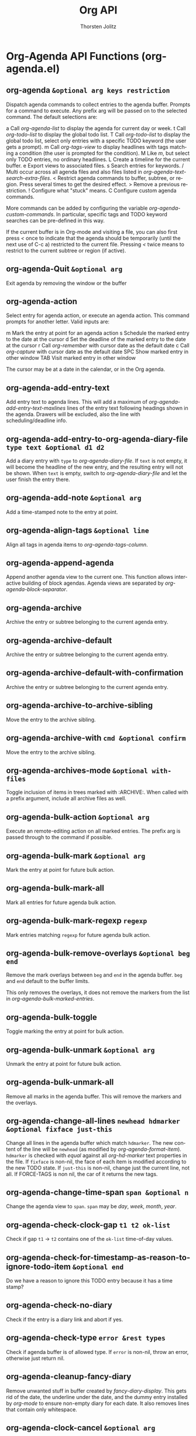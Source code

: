 #+OPTIONS:    H:3 num:nil toc:2 \n:nil @:t ::t |:t ^:{} -:t f:t *:t TeX:t LaTeX:t skip:nil d:(HIDE) tags:not-in-toc
#+STARTUP:    align fold nodlcheck hidestars oddeven lognotestate hideblocks
#+SEQ_TODO:   TODO(t) INPROGRESS(i) WAITING(w@) | DONE(d) CANCELED(c@)
#+TAGS:       Write(w) Update(u) Fix(f) Check(c) noexport(n)
#+TITLE:      Org API
#+AUTHOR:     Thorsten Jolitz
#+EMAIL:      tjolitz [at] gmail [dot] com
#+LANGUAGE:   en
#+STYLE:      <style type="text/css">#outline-container-introduction{ clear:both; }</style>
#+LINK_UP:    index.html
#+LINK_HOME:  http://orgmode.org/worg/
#+EXPORT_EXCLUDE_TAGS: noexport


* Org-Agenda API Functions (org-agenda.el)
** org-agenda =&optional arg keys restriction=

Dispatch agenda commands to collect entries to the agenda buffer.
Prompts for a command to execute.  Any prefix arg will be passed
on to the selected command.  The default selections are:

a     Call /org-agenda-list/ to display the agenda for current day or week.
t     Call /org-todo-list/ to display the global todo list.
T     Call /org-todo-list/ to display the global todo list, select only
      entries with a specific TODO keyword (the user gets a prompt).
m     Call /org-tags-view/ to display headlines with tags matching
      a condition  (the user is prompted for the condition).
M     Like /m/, but select only TODO entries, no ordinary headlines.
L     Create a timeline for the current buffer.
e     Export views to associated files.
s     Search entries for keywords.
/     Multi occur across all agenda files and also files listed
      in /org-agenda-text-search-extra-files/.
<     Restrict agenda commands to buffer, subtree, or region.
      Press several times to get the desired effect.
>     Remove a previous restriction.
!     Configure what "stuck" means.
C     Configure custom agenda commands.

More commands can be added by configuring the variable
/org-agenda-custom-commands/.  In particular, specific tags and TODO keyword
searches can be pre-defined in this way.

If the current buffer is in Org-mode and visiting a file, you can also
first press /</ once to indicate that the agenda should be temporarily
(until the next use of C-c a) restricted to the current file.
Pressing /</ twice means to restrict to the current subtree or region
(if active).


** org-agenda-Quit =&optional arg=

Exit agenda by removing the window or the buffer


** org-agenda-action  

Select entry for agenda action, or execute an agenda action.
This command prompts for another letter.  Valid inputs are:

m     Mark the entry at point for an agenda action
s     Schedule the marked entry to the date at the cursor
d     Set the deadline of the marked entry to the date at the cursor
r     Call /org-remember/ with cursor date as the default date
c     Call /org-capture/ with cursor date as the default date
SPC   Show marked entry in other window
TAB   Visit marked entry in other window

The cursor may be at a date in the calendar, or in the Org agenda.


** org-agenda-add-entry-text  

Add entry text to agenda lines.
This will add a maximum of /org-agenda-add-entry-text-maxlines/ lines of the
entry text following headings shown in the agenda.
Drawers will be excluded, also the line with scheduling/deadline info.


** org-agenda-add-entry-to-org-agenda-diary-file =type text &optional d1 d2=

Add a diary entry with =type= to /org-agenda-diary-file/.
If =text= is not empty, it will become the headline of the new entry, and
the resulting entry will not be shown.  When =text= is empty, switch to
/org-agenda-diary-file/ and let the user finish the entry there.


** org-agenda-add-note =&optional arg=

Add a time-stamped note to the entry at point.


** org-agenda-align-tags =&optional line=

Align all tags in agenda items to /org-agenda-tags-column/.


** org-agenda-append-agenda  

Append another agenda view to the current one.
This function allows interactive building of block agendas.
Agenda views are separated by /org-agenda-block-separator/.


** org-agenda-archive  

Archive the entry or subtree belonging to the current agenda entry.


** org-agenda-archive-default  

Archive the entry or subtree belonging to the current agenda entry.


** org-agenda-archive-default-with-confirmation  

Archive the entry or subtree belonging to the current agenda entry.


** org-agenda-archive-to-archive-sibling  

Move the entry to the archive sibling.


** org-agenda-archive-with =cmd &optional confirm=

Move the entry to the archive sibling.


** org-agenda-archives-mode =&optional with-files=

Toggle inclusion of items in trees marked with :ARCHIVE:.
When called with a prefix argument, include all archive files as well.


** org-agenda-bulk-action =&optional arg=

Execute an remote-editing action on all marked entries.
The prefix arg is passed through to the command if possible.


** org-agenda-bulk-mark =&optional arg=

Mark the entry at point for future bulk action.


** org-agenda-bulk-mark-all  

Mark all entries for future agenda bulk action.


** org-agenda-bulk-mark-regexp =regexp=

Mark entries matching =regexp= for future agenda bulk action.


** org-agenda-bulk-remove-overlays =&optional beg end=

Remove the mark overlays between =beg= and =end= in the agenda buffer.
=beg= and =end= default to the buffer limits.

This only removes the overlays, it does not remove the markers
from the list in /org-agenda-bulk-marked-entries/.


** org-agenda-bulk-toggle  

Toggle marking the entry at point for bulk action.


** org-agenda-bulk-unmark =&optional arg=

Unmark the entry at point for future bulk action.


** org-agenda-bulk-unmark-all  

Remove all marks in the agenda buffer.
This will remove the markers and the overlays.


** org-agenda-change-all-lines =newhead hdmarker &optional fixface just-this=

Change all lines in the agenda buffer which match =hdmarker=.
The new content of the line will be =newhead= (as modified by
/org-agenda-format-item/).  =hdmarker= is checked with
/equal/ against all /org-hd-marker/ text properties in the file.
If =fixface= is non-nil, the face of each item is modified according to
the new TODO state.
If =just-this= is non-nil, change just the current line, not all.
If FORCE-TAGS is non nil, the car of it returns the new tags.


** org-agenda-change-time-span =span &optional n=

Change the agenda view to =span=.
=span= may be /day/, /week/, /month/, /year/.


** org-agenda-check-clock-gap =t1 t2 ok-list=

Check if gap =t1= -> =t2= contains one of the =ok-list= time-of-day values.


** org-agenda-check-for-timestamp-as-reason-to-ignore-todo-item =&optional end=

Do we have a reason to ignore this TODO entry because it has a time stamp?


** org-agenda-check-no-diary  

Check if the entry is a diary link and abort if yes.


** org-agenda-check-type =error &rest types=

Check if agenda buffer is of allowed type.
If =error= is non-nil, throw an error, otherwise just return nil.


** org-agenda-cleanup-fancy-diary  

Remove unwanted stuff in buffer created by /fancy-diary-display/.
This gets rid of the date, the underline under the date, and
the dummy entry installed by /org-mode/ to ensure non-empty diary for each
date.  It also removes lines that contain only whitespace.


** org-agenda-clock-cancel =&optional arg=

Cancel the currently running clock.


** org-agenda-clock-goto  

Jump to the currently clocked in task within the agenda.
If the currently clocked in task is not listed in the agenda
buffer, display it in another window.


** org-agenda-clock-in =&optional arg=

Start the clock on the currently selected item.


** org-agenda-clock-out  

Stop the currently running clock.


** org-agenda-clockreport-mode =&optional with-filter=

Toggle clocktable mode in an agenda buffer.
With prefix arg =with-filter=, make the clocktable respect the current
agenda filter.


** org-agenda-collect-markers  

Collect the markers pointing to entries in the agenda buffer.


** org-agenda-columns  

Turn on or update column view in the agenda.


** org-agenda-colview-compute =fmt=

Compute the relevant columns in the contributing source buffers.


** org-agenda-colview-summarize =cache=

Summarize the summarizable columns in column view in the agenda.
This will add overlays to the date lines, to show the summary for each day.


** org-agenda-compare-effort =op value=

Compare the effort of the current line with =value=, using =op=.
If the line does not have an effort defined, return nil.


** org-agenda-compute-starting-span =sd span &optional n=

Compute starting date for agenda.
=span= may be /day/, /week/, /month/, /year/.  The return value
is a cons cell with the starting date and the number of days,
so that the date =sd= will be in that range.


** org-agenda-copy-local-variable =var=

Get a variable from a referenced buffer and install it here.


** org-agenda-cycle-show =&optional n=

Show the current entry in another window, with default settings.
Default settings are taken from /org-show-hierarchy-above/ and siblings.
When use repeatedly in immediate succession, the remote entry will cycle
through visibility

children -> subtree -> folded

When called with a numeric prefix arg, that arg will be passed through to
/org-agenda-show-1/.  For the interpretation of that argument, see the
docstring of /org-agenda-show-1/.


** org-agenda-date-earlier =arg &optional what=

Change the date of this item to =arg= day(s) earlier.


** org-agenda-date-earlier-hours =arg=

Change the time of this item, in hour steps.


** org-agenda-date-earlier-minutes =arg=

Change the time of this item, in units of /org-time-stamp-rounding-minutes/.


** org-agenda-date-later =arg &optional what=

Change the date of this item to =arg= day(s) later.


** org-agenda-date-later-hours =arg=

Change the time of this item, in hour steps.


** org-agenda-date-later-minutes =arg=

Change the time of this item, in units of /org-time-stamp-rounding-minutes/.


** org-agenda-date-prompt =arg=

Change the date of this item.  Date is prompted for, with default today.
The prefix =arg= is passed to the /org-time-stamp/ command and can therefore
be used to request time specification in the time stamp.


** org-agenda-day-view =&optional day-of-year=

Switch to daily view for agenda.
With argument =day-of-year=, switch to that day of the year.


** org-agenda-deadline =arg &optional time=

Schedule the item at point.
=arg= is passed through to /org-deadline/.


** org-agenda-deadline-face =fraction=

Return the face to displaying a deadline item.
=fraction= is what fraction of the head-warning time has passed.


** org-agenda-diary-entry  

Make a diary entry, like the /i/ command from the calendar.
All the standard commands work: block, weekly etc.
When /org-agenda-diary-file/ points to a file,
/org-agenda-diary-entry-in-org-file/ is called instead to create
entries in that Org-mode file.


** org-agenda-diary-entry-in-org-file  

Make a diary entry in the file /org-agenda-diary-file/.


** org-agenda-dim-blocked-tasks  

Dim currently blocked TODO's in the agenda display.


** org-agenda-do-action =form &optional current-buffer=

Evaluate =form= at the entry pointed to by /org-agenda-action-marker/.


** org-agenda-do-context-action  

Show outline path and, maybe, follow mode window.


** org-agenda-do-tree-to-indirect-buffer  

Same as /org-agenda-tree-to-indirect-buffer/ without saving window.


** org-agenda-earlier =arg=

Go backward in time by the current span.
With prefix =arg=, go backward that many times the current span.


** org-agenda-entry-text-hide  

Remove any shown entry context.


** org-agenda-entry-text-mode =&optional arg=

Toggle entry text mode in an agenda buffer.


** org-agenda-entry-text-show  

Add entry context for all agenda lines.


** org-agenda-entry-text-show-here  

Add some text from the entry as context to the current line.


** org-agenda-execute =arg=

Execute another agenda command, keeping same window.
So this is just a shortcut for /C-c C-a/, available
in the agenda.


** org-agenda-execute-calendar-command =cmd=

Execute a calendar command from the agenda, with the date associated to
the cursor position.


** org-agenda-exit  

Exit agenda by removing the window or the buffer.
Also kill all Org-mode buffers which have been loaded by /org-agenda/.
Org-mode buffers visited directly by the user will not be touched.


** org-agenda-file-p =&optional file=

Return non-nil, if =file= is an agenda file.
If =file= is omitted, use the file associated with the current
buffer.


** org-agenda-file-to-front =&optional to-end=

Move/add the current file to the top of the agenda file list.
If the file is not present in the list, it is added to the front.  If it is
present, it is moved there.  With optional argument =to-end=, add/move to the
end of the list.


** org-agenda-files =&optional unrestricted archives=

Get the list of agenda files.
Optional =unrestricted= means return the full list even if a restriction
is currently in place.
When =archives= is t, include all archive files that are really being
used by the agenda files.  If ARCHIVE is /ifmode/, do this only if
/org-agenda-archives-mode/ is t.


** org-agenda-filter-apply =filter type=

Set =filter= as the new agenda filter and apply it.


** org-agenda-filter-by-category =strip=

Keep only those lines in the agenda buffer that have a specific category.
The category is that of the current line.


** org-agenda-filter-by-tag =strip &optional char narrow=

Keep only those lines in the agenda buffer that have a specific tag.
The tag is selected with its fast selection letter, as configured.
With prefix argument =strip=, remove all lines that do have the tag.
A lisp caller can specify =char=.  =narrow= means that the new tag should be
used to narrow the search - the interactive user can also press /-/ or /+/
to switch to narrowing.


** org-agenda-filter-by-tag-refine =strip &optional char=

Refine the current filter.  See /org-agenda-filter-by-tag/.


** org-agenda-filter-by-top-category =strip=

Keep only those lines in the agenda buffer that have a specific category.
The category is that of the current line.


** org-agenda-filter-effort-form =e=

Return the form to compare the effort of the current line with what =e= says.
=e= looks like "+<2:25".


** org-agenda-filter-make-matcher  

Create the form that tests a line for agenda filter.


** org-agenda-filter-top-category-apply =category &optional negative=

Set FILTER as the new agenda filter and apply it.


** org-agenda-fix-displayed-tags =txt tags add-inherited hide-re=

Remove tags string from =txt=, and add a modified list of tags.
The modified list may contain inherited tags, and tags matched by
/org-agenda-hide-tags-regexp/ will be removed.


** org-agenda-follow-mode  

Toggle follow mode in an agenda buffer.


** org-agenda-fontify-priorities  

Make highest priority lines bold, and lowest italic.


** org-agenda-format-date-aligned =date=

Format a date string for display in the daily/weekly agenda, or timeline.
This function makes sure that dates are aligned for easy reading.


** org-agenda-format-item =extra txt &optional category tags dotime remove-re habitp=

Format =txt= to be inserted into the agenda buffer.
In particular, it adds the prefix and corresponding text properties.  =extra=
must be a string and replaces the /%s/ specifier in the prefix format.
=category= (string, symbol or nil) may be used to overrule the default
category taken from local variable or file name.  It will replace the /%c/
specifier in the format.  =dotime=, when non-nil, indicates that a
time-of-day should be extracted from =txt= for sorting of this entry, and for
the /%t/ specifier in the format.  When =dotime= is a string, this string is
searched for a time before =txt= is.  =tags= can be the tags of the headline.
Any match of =remove-re= will be removed from =txt=.


** org-agenda-get-blocks  

Return the date-range information for agenda display.


** org-agenda-get-category-icon =category=

Return an image for =category= according to /org-agenda-category-icon-alist/.


** org-agenda-get-day-entries =file date &rest args=

Does the work for /org-diary/ and /org-agenda/.
=file= is the path to a file to be checked for entries.  =date= is date like
the one returned by /calendar-current-date/.  =args= are symbols indicating
which kind of entries should be extracted.  For details about these, see
the documentation of /org-diary/.


** org-agenda-get-day-face =date=

Return the face =date= should be displayed with.


** org-agenda-get-deadlines  

Return the deadline information for agenda display.


** org-agenda-get-progress  

Return the logged TODO entries for agenda display.


** org-agenda-get-represented-tags  

Get a list of all tags currently represented in the agenda.


** org-agenda-get-restriction-and-command =prefix-descriptions=

The user interface for selecting an agenda command.


** org-agenda-get-scheduled =&optional deadline-results=

Return the scheduled information for agenda display.


** org-agenda-get-sexps  

Return the sexp information for agenda display.


** org-agenda-get-some-entry-text =marker n-lines &optional indent &rest keep=

Extract entry text from =marker=, at most =n-lines= lines.
This will ignore drawers etc, just get the text.
If =indent= is given, prefix every line with this string.  If =keep= is
given, it is a list of symbols, defining stuff that should not be
removed from the entry content.  Currently only /planning/ is allowed here.


** org-agenda-get-timestamps =&optional deadline-results=

Return the date stamp information for agenda display.


** org-agenda-get-todos  

Return the TODO information for agenda display.


** org-agenda-goto =&optional highlight=

Go to the Org-mode file which contains the item at point.


** org-agenda-goto-calendar  

Open the Emacs calendar with the date at the cursor.


** org-agenda-goto-date =date=

Jump to =date= in agenda.


** org-agenda-goto-mouse =ev=

Go to the Org-mode file which contains the item at the mouse click.


** org-agenda-goto-today  

Go to today.


** org-agenda-holidays  

Display the holidays for the 3 months around the cursor date.


** org-agenda-insert-diary-as-top-level =text=

Make new entry as a top-level entry at the end of the file.
Add =text= as headline, and position the cursor in the second line so that
a timestamp can be added there.


** org-agenda-insert-diary-make-new-entry =text=

Make new entry as last child of current entry.
Add =text= as headline, and position the cursor in the second line so that
a timestamp can be added there.


** org-agenda-kill  

Kill the entry or subtree belonging to the current agenda entry.


** org-agenda-kill-all-agenda-buffers  

Kill all buffers in /org-agena-mode/.
This is used when toggling sticky agendas.  You can also explicitly invoke it
with /C-c a C-k/.


** org-agenda-later =arg=

Go forward in time by thee current span.
With prefix =arg=, go forward that many times the current span.


** org-agenda-list =&optional arg start-day span=

Produce a daily/weekly view from all files in variable /org-agenda-files/.
The view will be for the current day or week, but from the overview buffer
you will be able to go to other days/weeks.

With a numeric prefix argument in an interactive call, the agenda will
span =arg= days.  Lisp programs should instead specify =span= to change
the number of days.  =span= defaults to /org-agenda-span/.

=start-day= defaults to TODAY, or to the most recent match for the weekday
given in /org-agenda-start-on-weekday/.


** org-agenda-list-stuck-projects =&rest ignore=

Create agenda view for projects that are stuck.
Stuck projects are project that have no next actions.  For the definitions
of what a project is and how to check if it stuck, customize the variable
/org-stuck-projects/.


** org-agenda-log-mode =&optional special=

Toggle log mode in an agenda buffer.
With argument =special=, show all possible log items, not only the ones
configured in /org-agenda-log-mode-items/.
With a double /C-u/ prefix arg, show *only* log items, nothing else.


** org-agenda-manipulate-query-add  

Manipulate the query by adding a search term with positive selection.
Positive selection means the term must be matched for selection of an entry.


** org-agenda-manipulate-query-add-re  

Manipulate the query by adding a search regexp with positive selection.
Positive selection means the regexp must match for selection of an entry.


** org-agenda-manipulate-query-subtract  

Manipulate the query by adding a search term with negative selection.
Negative selection means term must not be matched for selection of an entry.


** org-agenda-manipulate-query-subtract-re  

Manipulate the query by adding a search regexp with negative selection.
Negative selection means regexp must not match for selection of an entry.


** org-agenda-mark-clocking-task  

Mark the current clock entry in the agenda if it is present.


** org-agenda-mark-filtered-text  

Mark all text hidden by filtering with a text property.


** org-agenda-mark-header-line =pos=

Mark the line at =pos= as an agenda structure header.


** org-agenda-maybe-redo  

If there is any window showing the agenda view, update it.


** org-agenda-menu =event=

Agenda menu


** org-agenda-mode  

Mode for time-sorted view on action items in Org-mode files.

The following commands are available:

key             binding
---             -------

C-c             Prefix Command
TAB             org-agenda-goto
C-k             org-agenda-kill
RET             org-agenda-switch-to
C-n             org-agenda-next-line
C-p             org-agenda-previous-line
C-x             Prefix Command
C-_             org-agenda-undo
SPC             org-agenda-show-and-scroll-up
!               org-agenda-toggle-deadlines
$               org-agenda-archive
%               org-agenda-bulk-mark-regexp

